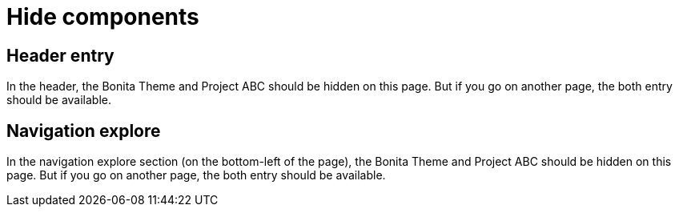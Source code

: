 = Hide components
:page-hide-components: abc, bonita


== Header entry

In the header, the Bonita Theme and Project ABC should be hidden on this page. But if you go on another page, the both entry should be available.


== Navigation explore

In the navigation explore section (on the bottom-left of the page), the Bonita Theme and Project ABC should be hidden on this page. But if you go on another page, the both entry should be available.

